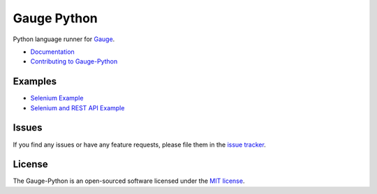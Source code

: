 Gauge Python |Documentation Status| |Snap Build Status| |Travis Build Status|
=============================================================================

Python language runner for `Gauge`_. 

* `Documentation`_
* `Contributing to Gauge-Python`_

Examples
--------

* `Selenium Example`_
* `Selenium and REST API Example`_

Issues
------

If you find any issues or have any feature requests, please file them in the `issue tracker`_.

.. _issue tracker: https://github.com/kashishm/gauge-python/issues

License
-------

The Gauge-Python is an open-sourced software licensed under the `MIT license`_.

.. _Gauge: https://github.com/getgauge/gauge
.. _Documentation: https://gauge-python.readthedocs.org
.. _Contributing to Gauge-Python: https://gauge-python.readthedocs.io/en/latest/contributing.html
.. _MIT license: http://opensource.org/licenses/MIT
.. _Selenium Example: https://github.com/kashishm/gauge-example-python
.. _Selenium and REST API Example: https://angbaird.com/2016/11/09/selenium-and-rest-api-testing-with-gauge/

.. |Documentation Status| image:: https://readthedocs.org/projects/gauge-python/badge/?version=latest
   :target: http://gauge-python.readthedocs.org/en/latest/?badge=latest
.. |Snap Build Status| image:: https://snap-ci.com/kashishm/gauge-python/branch/master/build_image
   :target: https://snap-ci.com/kashishm/gauge-python/branch/master
.. |Travis Build Status| image:: https://travis-ci.org/kashishm/gauge-python.svg?branch=master
   :target: https://travis-ci.org/kashishm/gauge-python